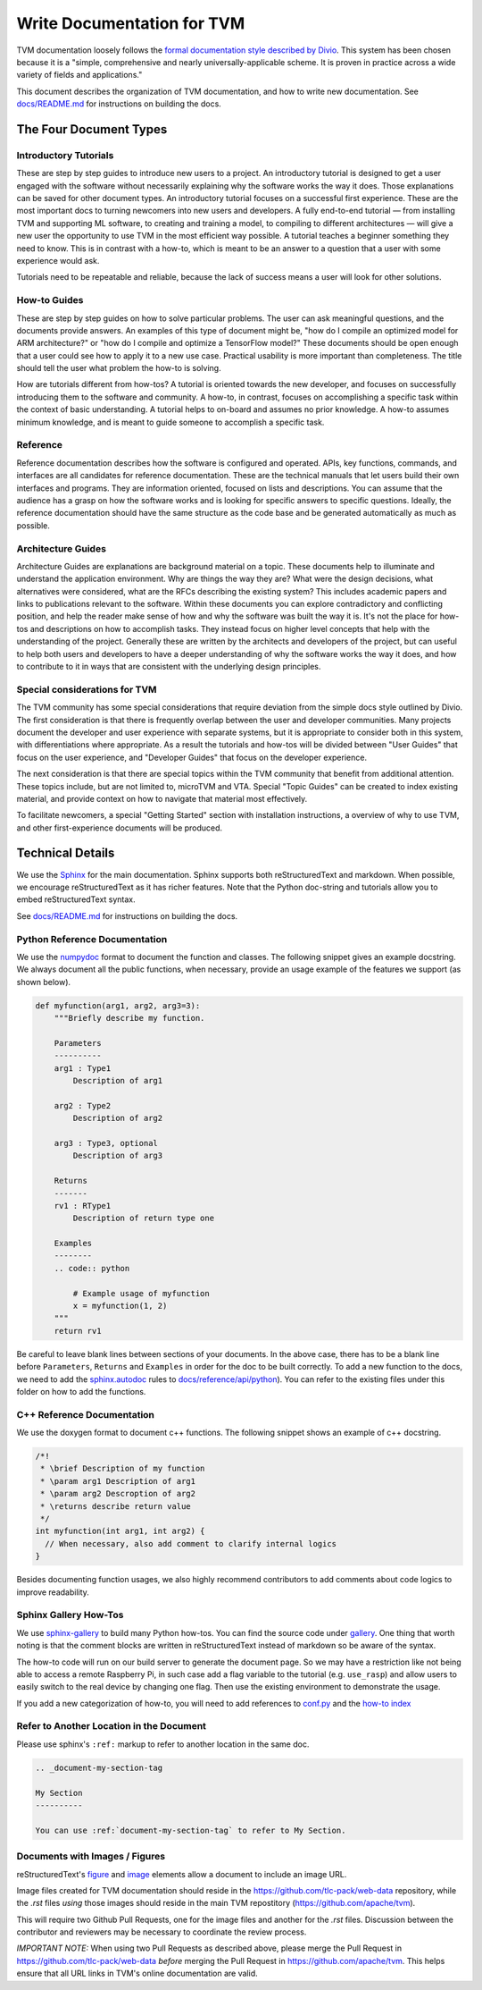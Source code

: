 ..  Licensed to the Apache Software Foundation (ASF) under one
    or more contributor license agreements.  See the NOTICE file
    distributed with this work for additional information
    regarding copyright ownership.  The ASF licenses this file
    to you under the Apache License, Version 2.0 (the
    "License"); you may not use this file except in compliance
    with the License.  You may obtain a copy of the License at

..    http://www.apache.org/licenses/LICENSE-2.0

..  Unless required by applicable law or agreed to in writing,
    software distributed under the License is distributed on an
    "AS IS" BASIS, WITHOUT WARRANTIES OR CONDITIONS OF ANY
    KIND, either express or implied.  See the License for the
    specific language governing permissions and limitations
    under the License.

.. _doc_guide:

Write Documentation for TVM
===========================

TVM documentation loosely follows the `formal documentation style described by
Divio <https://documentation.divio.com>`_. This system has been chosen because
it is a "simple, comprehensive and nearly universally-applicable scheme. It is
proven in practice across a wide variety of fields and applications."

This document describes the organization of TVM documentation, and how to write
new documentation. See `docs/README.md <https://github.com/apache/tvm/tree/main/docs#build-locally>`_
for instructions on building the docs.

The Four Document Types
***********************

Introductory Tutorials
----------------------

These are step by step guides to introduce new users to a project. An
introductory tutorial is designed to get a user engaged with the software
without necessarily explaining why the software works the way it does. Those
explanations can be saved for other document types. An introductory tutorial
focuses on a successful first experience. These are the most important docs to
turning newcomers into new users and developers. A fully end-to-end
tutorial — from installing TVM and supporting ML software, to creating and
training a model, to compiling to different architectures — will give a new
user the opportunity to use TVM in the most efficient way possible. A tutorial
teaches a beginner something they need to know. This is in contrast with a
how-to, which is meant to be an answer to a question that a user with some
experience would ask.

Tutorials need to be repeatable and reliable, because the lack of success means
a user will look for other solutions.

How-to Guides
-------------

These are step by step guides on how to solve particular problems. The user can
ask meaningful questions, and the documents provide answers. An examples of
this type of document might be, "how do I compile an optimized model for ARM
architecture?" or "how do I compile and optimize a TensorFlow model?" These
documents should be open enough that a user could see how to apply it to a new
use case. Practical usability is more important than completeness. The title
should tell the user what problem the how-to is solving.

How are tutorials different from how-tos? A tutorial is oriented towards the
new developer, and focuses on successfully introducing them to the software and
community. A how-to, in contrast, focuses on accomplishing a specific task
within the context of basic understanding. A tutorial helps to on-board and
assumes no prior knowledge. A how-to assumes minimum knowledge, and is meant to
guide someone to accomplish a specific task.

Reference
---------

Reference documentation describes how the software is configured and operated.
APIs, key functions, commands, and interfaces are all candidates for reference
documentation. These are the technical manuals that let users build their own
interfaces and programs. They are information oriented, focused on lists and
descriptions. You can assume that the audience has a grasp on how the software
works and is looking for specific answers to specific questions. Ideally, the
reference documentation should have the same structure as the code base and be
generated automatically as much as possible.

Architecture Guides
-------------------

Architecture Guides are explanations are background material on a topic. These
documents help to illuminate and understand the application environment. Why
are things the way they are? What were the design decisions, what alternatives
were considered, what are the RFCs describing the existing system? This
includes academic papers and links to publications relevant to the software.
Within these documents you can explore contradictory and conflicting position,
and help the reader make sense of how and why the software was built the way it
is. It's not the place for how-tos and descriptions on how to accomplish tasks.
They instead focus on higher level concepts that help with the understanding of
the project. Generally these are written by the architects and developers of
the project, but can useful to help both users and developers to have a deeper
understanding of why the software works the way it does, and how to contribute
to it in ways that are consistent with the underlying design principles.

Special considerations for TVM
------------------------------

The TVM community has some special considerations that require deviation from
the simple docs style outlined by Divio. The first consideration is that there
is frequently overlap between the user and developer communities. Many projects
document the developer and user experience with separate systems, but it is
appropriate to consider both in this system, with differentiations where
appropriate. As a result the tutorials and how-tos will be divided between
"User Guides" that focus on the user experience, and "Developer Guides" that
focus on the developer experience.

The next consideration is that there are special topics within the TVM
community that benefit from additional attention. These topics include, but are
not limited to, microTVM and VTA. Special "Topic Guides" can be created to
index existing material, and provide context on how to navigate that material
most effectively.

To facilitate newcomers, a special "Getting Started" section with installation
instructions, a overview of why to use TVM, and other first-experience
documents will be produced.


Technical Details
*****************

We use the `Sphinx <http://sphinx-doc.org>`_ for the main documentation.
Sphinx supports both reStructuredText and markdown. When possible, we
encourage reStructuredText as it has richer features. Note that the
Python doc-string and tutorials allow you to embed reStructuredText syntax.

See
`docs/README.md <https://github.com/apache/tvm/tree/main/docs#build-locally>`_
for instructions on building the docs.


Python Reference Documentation
------------------------------

We use the `numpydoc <https://numpydoc.readthedocs.io/en/latest/>`_ format to
document the function and classes. The following snippet gives an example
docstring. We always document all the public functions, when necessary,
provide an usage example of the features we support (as shown below).

.. code:: python

    def myfunction(arg1, arg2, arg3=3):
        """Briefly describe my function.

        Parameters
        ----------
        arg1 : Type1
            Description of arg1

        arg2 : Type2
            Description of arg2

        arg3 : Type3, optional
            Description of arg3

        Returns
        -------
        rv1 : RType1
            Description of return type one

        Examples
        --------
        .. code:: python

            # Example usage of myfunction
            x = myfunction(1, 2)
        """
        return rv1

Be careful to leave blank lines between sections of your documents. In the
above case, there has to be a blank line before ``Parameters``, ``Returns`` and
``Examples`` in order for the doc to be built correctly. To add a new function to
the docs, we need to add the `sphinx.autodoc
<http://www.sphinx-doc.org/en/master/ext/autodoc.html>`_ rules to
`docs/reference/api/python <https://github.com/apache/tvm/tree/main/docs/reference/api/python>`_).
You can refer to the existing files under this folder on how to add the
functions.

C++ Reference Documentation
---------------------------

We use the doxygen format to document c++ functions. The following snippet
shows an example of c++ docstring.

.. code:: c++

    /*!
     * \brief Description of my function
     * \param arg1 Description of arg1
     * \param arg2 Descroption of arg2
     * \returns describe return value
     */
    int myfunction(int arg1, int arg2) {
      // When necessary, also add comment to clarify internal logics
    }

Besides documenting function usages, we also highly recommend contributors to
add comments about code logics to improve readability.

Sphinx Gallery How-Tos
----------------------

We use `sphinx-gallery <https://sphinx-gallery.github.io/>`_ to build many
Python how-tos. You can find the source code under `gallery
<https://github.com/apache/tvm/tree/main/gallery>`_.
One thing that worth noting is that the comment blocks are written in
reStructuredText instead of markdown so be aware of the syntax.

The how-to code will run on our build server to generate the document page. So
we may have a restriction like not being able to access a remote Raspberry Pi,
in such case add a flag variable to the tutorial (e.g. ``use_rasp``) and allow
users to easily switch to the real device by changing one flag. Then use the
existing environment to demonstrate the usage.

If you add a new categorization of how-to, you will need to add references to
`conf.py <https://github.com/apache/tvm/tree/main/docs/conf.py>`_ and the
`how-to index <https://github.com/apache/tvm/tree/main/docs/how-to/index.rst>`_

Refer to Another Location in the Document
-----------------------------------------
Please use sphinx's ``:ref:`` markup to refer to another location in the same doc.

.. code-block:: rst

   .. _document-my-section-tag

   My Section
   ----------

   You can use :ref:`document-my-section-tag` to refer to My Section.

Documents with Images / Figures
-------------------------------
reStructuredText's `figure <https://docutils.sourceforge.io/docs/ref/rst/directives.html#figure>`_
and `image <https://docutils.sourceforge.io/docs/ref/rst/directives.html#image>`_
elements allow a document to include an image URL.

Image files created for TVM documentation should reside in the `<https://github.com/tlc-pack/web-data>`_
repository, while the `.rst` files *using* those images should reside in the main TVM repostitory
(`<https://github.com/apache/tvm>`_).

This will require two Github Pull Requests, one for the image files and another for the `.rst` files.
Discussion between the contributor and reviewers may be necessary to coordinate the review process.

*IMPORTANT NOTE:* When using two Pull Requests as described above, please merge the
Pull Request in `<https://github.com/tlc-pack/web-data>`_ *before* merging
the Pull Request in `<https://github.com/apache/tvm>`_.
This helps ensure that all URL links in TVM's online documentation are valid.
